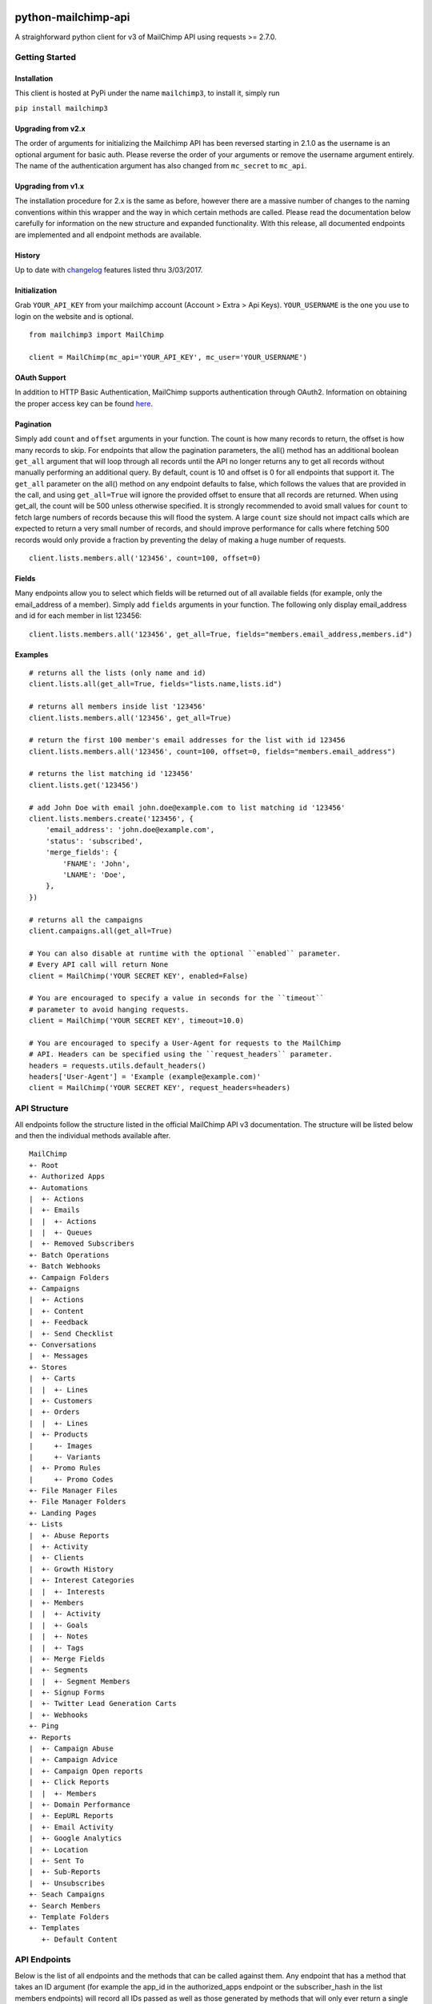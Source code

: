 |mailchimp3 v3.0.10 on PyPi| |MIT license| |Stable|

python-mailchimp-api
====================

A straighforward python client for v3 of MailChimp API using requests >=
2.7.0.

Getting Started
---------------

Installation
~~~~~~~~~~~~

This client is hosted at PyPi under the name ``mailchimp3``, to install
it, simply run

``pip install mailchimp3``

Upgrading from v2.x
~~~~~~~~~~~~~~~~~~~

The order of arguments for initializing the Mailchimp API has been
reversed starting in 2.1.0 as the username is an optional argument for
basic auth. Please reverse the order of your arguments or remove the
username argument entirely. The name of the authentication argument has
also changed from ``mc_secret`` to ``mc_api``.

Upgrading from v1.x
~~~~~~~~~~~~~~~~~~~

The installation procedure for 2.x is the same as before, however there
are a massive number of changes to the naming conventions within this
wrapper and the way in which certain methods are called. Please read the
documentation below carefully for information on the new structure and
expanded functionality. With this release, all documented endpoints are
implemented and all endpoint methods are available.

History
~~~~~~~

Up to date with
`changelog <http://developer.mailchimp.com/documentation/mailchimp/guides/changelog/>`__
features listed thru 3/03/2017.

Initialization
~~~~~~~~~~~~~~

Grab ``YOUR_API_KEY`` from your mailchimp account (Account > Extra > Api
Keys). ``YOUR_USERNAME`` is the one you use to login on the website and
is optional.

::

   from mailchimp3 import MailChimp

   client = MailChimp(mc_api='YOUR_API_KEY', mc_user='YOUR_USERNAME')

OAuth Support
~~~~~~~~~~~~~

In addition to HTTP Basic Authentication, MailChimp supports
authentication through OAuth2. Information on obtaining the proper
access key can be found
`here <http://developer.mailchimp.com/documentation/mailchimp/guides/how-to-use-oauth2/>`__.

Pagination
~~~~~~~~~~

Simply add ``count`` and ``offset`` arguments in your function. The
count is how many records to return, the offset is how many records to
skip. For endpoints that allow the pagination parameters, the all()
method has an additional boolean ``get_all`` argument that will loop
through all records until the API no longer returns any to get all
records without manually performing an additional query. By default,
count is 10 and offset is 0 for all endpoints that support it. The
``get_all`` parameter on the all() method on any endpoint defaults to
false, which follows the values that are provided in the call, and using
``get_all=True`` will ignore the provided offset to ensure that all
records are returned. When using get_all, the count will be 500 unless
otherwise specified. It is strongly recommended to avoid small values
for ``count`` to fetch large numbers of records because this will flood
the system. A large ``count`` size should not impact calls which are
expected to return a very small number of records, and should improve
performance for calls where fetching 500 records would only provide a
fraction by preventing the delay of making a huge number of requests.

::

   client.lists.members.all('123456', count=100, offset=0)

Fields
~~~~~~

Many endpoints allow you to select which fields will be returned out of
all available fields (for example, only the email_address of a member).
Simply add ``fields`` arguments in your function. The following only
display email_address and id for each member in list 123456:

::

   client.lists.members.all('123456', get_all=True, fields="members.email_address,members.id")

Examples
~~~~~~~~

::

   # returns all the lists (only name and id)
   client.lists.all(get_all=True, fields="lists.name,lists.id")

   # returns all members inside list '123456'
   client.lists.members.all('123456', get_all=True)

   # return the first 100 member's email addresses for the list with id 123456
   client.lists.members.all('123456', count=100, offset=0, fields="members.email_address")

   # returns the list matching id '123456'
   client.lists.get('123456')

   # add John Doe with email john.doe@example.com to list matching id '123456'
   client.lists.members.create('123456', {
       'email_address': 'john.doe@example.com',
       'status': 'subscribed',
       'merge_fields': {
           'FNAME': 'John',
           'LNAME': 'Doe',
       },
   })

   # returns all the campaigns
   client.campaigns.all(get_all=True)

   # You can also disable at runtime with the optional ``enabled`` parameter.
   # Every API call will return None
   client = MailChimp('YOUR SECRET KEY', enabled=False)

   # You are encouraged to specify a value in seconds for the ``timeout``
   # parameter to avoid hanging requests.
   client = MailChimp('YOUR SECRET KEY', timeout=10.0)

   # You are encouraged to specify a User-Agent for requests to the MailChimp
   # API. Headers can be specified using the ``request_headers`` parameter.
   headers = requests.utils.default_headers()
   headers['User-Agent'] = 'Example (example@example.com)'
   client = MailChimp('YOUR SECRET KEY', request_headers=headers)

API Structure
-------------

All endpoints follow the structure listed in the official MailChimp API
v3 documentation. The structure will be listed below and then the
individual methods available after.

::

   MailChimp
   +- Root
   +- Authorized Apps
   +- Automations
   |  +- Actions
   |  +- Emails
   |  |  +- Actions
   |  |  +- Queues
   |  +- Removed Subscribers
   +- Batch Operations
   +- Batch Webhooks
   +- Campaign Folders
   +- Campaigns
   |  +- Actions
   |  +- Content
   |  +- Feedback
   |  +- Send Checklist
   +- Conversations
   |  +- Messages
   +- Stores
   |  +- Carts
   |  |  +- Lines
   |  +- Customers
   |  +- Orders
   |  |  +- Lines
   |  +- Products
   |     +- Images
   |     +- Variants
   |  +- Promo Rules
   |     +- Promo Codes
   +- File Manager Files
   +- File Manager Folders
   +- Landing Pages
   +- Lists
   |  +- Abuse Reports
   |  +- Activity
   |  +- Clients
   |  +- Growth History
   |  +- Interest Categories
   |  |  +- Interests
   |  +- Members
   |  |  +- Activity
   |  |  +- Goals
   |  |  +- Notes
   |  |  +- Tags
   |  +- Merge Fields
   |  +- Segments
   |  |  +- Segment Members
   |  +- Signup Forms
   |  +- Twitter Lead Generation Carts
   |  +- Webhooks
   +- Ping
   +- Reports
   |  +- Campaign Abuse
   |  +- Campaign Advice
   |  +- Campaign Open reports
   |  +- Click Reports
   |  |  +- Members
   |  +- Domain Performance
   |  +- EepURL Reports
   |  +- Email Activity
   |  +- Google Analytics
   |  +- Location
   |  +- Sent To
   |  +- Sub-Reports
   |  +- Unsubscribes
   +- Seach Campaigns
   +- Search Members
   +- Template Folders
   +- Templates
      +- Default Content

API Endpoints
-------------

Below is the list of all endpoints and the methods that can be called
against them. Any endpoint that has a method that takes an ID argument
(for example the app_id in the authorized_apps endpoint or the
subscriber_hash in the list members endpoints) will record all IDs
passed as well as those generated by methods that will only ever return
a single result such as the create() method present on some endpoints.
These stored attributes are only available at the level that they were
passed or created at and must be passed again to interact with a lower
or higher level such as accessing a list and then a member. The below
code assumes that you have initialized the MailChimp class as listed
above with the name ``client``.

Root
~~~~

.. _root-1:

Root
^^^^

::

   client.root.get()

Authorized Apps
~~~~~~~~~~~~~~~

.. _authorized-apps-1:

Authorized Apps
^^^^^^^^^^^^^^^

::

   client.authorized_apps.create(data={})
   client.authorized_apps.all(get_all=False)
   client.authorized_apps.get(app_id='')

Automations
~~~~~~~~~~~

.. _automations-1:

Automations
^^^^^^^^^^^

::

   client.automations.all(get_all=False)
   client.automations.get(workflow_id='')

Automation Actions
^^^^^^^^^^^^^^^^^^

::

   client.automations.actions.pause(workflow_id='')
   client.automations.actions.start(workflow_id='')

Automation Emails
^^^^^^^^^^^^^^^^^

::

   client.automations.emails.all(workflow_id='')
   client.automations.emails.get(workflow_id='', email_id='')

Automation Email Actions
^^^^^^^^^^^^^^^^^^^^^^^^

::

   client.automations.emails.actions.pause(workflow_id='', email_id='')
   client.automations.emails.actions.start(workflow_id='', email_id='')

Automation Email Queues
^^^^^^^^^^^^^^^^^^^^^^^

::

   client.automations.emails.queues.create(workflow_id='', email_id='', data={})
   client.automations.emails.queues.all(workflow_id='', email_id='')
   client.automations.emails.queues.get(workflow_id='', email_id='', subscriber_hash='')

Automation Removed Subscribers
^^^^^^^^^^^^^^^^^^^^^^^^^^^^^^

::

   client.automations.removed_subscribers.create(workflow_id='', data={})
   client.automations.removed_subscribers.all(workflow_id='')

Batch Operations
~~~~~~~~~~~~~~~~

.. _batch-operations-1:

Batch Operations
^^^^^^^^^^^^^^^^

::

   client.batch_operations.create(data={})
   client.batch_operations.all(get_all=False)
   client.batch_operations.get(batch_id='')
   client.batch_operations.delete(batch_id='')

Batch Webhooks
~~~~~~~~~~~~~~

.. _batch-webhooks-1:

Batch Webhooks
^^^^^^^^^^^^^^

::

   client.batch_webhooks.create(data={})
   client.batch_webhooks.all(get_all=False)
   client.batch_webhooks.get(batch_webhook_id='')
   client.batch_webhooks.update(batch_webhook_id='', data={})
   client.batch_webhooks.delete(batch_webhook_id='')

Campaigns
~~~~~~~~~

Folders
^^^^^^^

::

   client.campaign_folders.create(data={})
   client.campaign_folders.all(get_all=False)
   client.campaign_folders.get(folder_id='')
   client.campaign_folders.update(folder_id='', data={})
   client.campaign_folders.delete(folder_id='')

.. _campaigns-1:

Campaigns
^^^^^^^^^

::

   client.campaigns.create(data={})
   client.campaigns.all(get_all=False)
   client.campaigns.get(campaign_id='')
   client.campaigns.update(campaign_id='')
   client.campaigns.delete(campaign_id='')

Campaign Actions
^^^^^^^^^^^^^^^^

::

   client.campaigns.actions.cancel(campaign_id='')
   client.campaigns.actions.pause(campaign_id='')
   client.campaigns.actions.replicate(campaign_id='')
   client.campaigns.actions.resume(campaign_id='')
   client.campaigns.actions.schedule(campaign_id='', data={})
   client.campaigns.actions.send(campaign_id='')
   client.campaigns.actions.test(campaign_id='', data={})
   client.campaigns.actions.unschedule(campaign_id='')

Campaign Content
^^^^^^^^^^^^^^^^

::

   client.campaigns.content.get(campaign_id='')
   client.campaigns.content.update(campaign_id='', data={})

Campaign Feedback
^^^^^^^^^^^^^^^^^

::

   client.campaigns.feedback.create(campaign_id='', data={})
   client.campaigns.feedback.all(campaign_id='', get_all=False)
   client.campaigns.feedback.get(campaign_id='', feedback_id='')
   client.campaigns.feedback.update(campaign_id='', feedback_id='', data={})
   client.campaigns.feedback.delete(campaign_id='', feedback_id='')

Campaign Send Checklist
^^^^^^^^^^^^^^^^^^^^^^^

::

   client.campaigns.send_checklist.get(campaign_id='')

Conversations
~~~~~~~~~~~~~

.. _conversations-1:

Conversations
^^^^^^^^^^^^^

::

   client.conversations.all(get_all=False)
   client.conversations.get(conversation_id='')

Conversation Messages
^^^^^^^^^^^^^^^^^^^^^

::

   client.conversations.messages.create(conversation_id='', data={})
   client.conversations.messages.all(conversation_id='')
   client.conversations.messages.get(conversation_id='', message_id='')

E-Commerce
~~~~~~~~~~

Stores
^^^^^^

::

   client.stores.create(data={})
   client.stores.all(get_all=False)
   client.stores.get(store_id='')
   client.stores.update(store_id='', data={})
   client.stores.delete(store_id='')

Store Carts
^^^^^^^^^^^

::

   client.stores.carts.create(store_id='', data={})
   client.stores.carts.all(store_id='', get_all=False)
   client.stores.carts.get(store_id='', cart_id='')
   client.stores.carts.update(store_id='', cart_id='', data={})
   client.stores.carts.delete(store_id='', cart_id='')

Store Cart Lines
^^^^^^^^^^^^^^^^

::

   client.stores.carts.lines.create(store_id='', cart_id='', data={})
   client.stores.carts.lines.all(store_id='', cart_id='', get_all=False)
   client.stores.carts.lines.get(store_id='', cart_id='', line_id='')
   client.stores.carts.lines.update(store_id='', cart_id='', line_id='', data={})
   client.stores.carts.lines.delete(store_id='', cart_id='', line_id='')

Store Customers
^^^^^^^^^^^^^^^

::

   client.stores.customers.create(store_id='', data={})
   client.stores.customers.all(store_id='', get_all=False)
   client.stores.customers.get(store_id='', customer_id='')
   client.stores.customers.update(store_id='', customer_id='', data={})
   client.stores.customers.create_or_update(store_id='', customer_id='', data={})
   client.stores.customers.delete(store_id='', customer_id='')

Store Orders
^^^^^^^^^^^^

::

   client.stores.orders.create(store_id='', data={})
   client.stores.orders.all(store_id='', get_all=False)
   client.stores.orders.get(store_id='', order_id='')
   client.stores.orders.update(store_id='', order_id='', data={})
   client.stores.orders.delete(store_id='', order_id='')

Store Order Lines
^^^^^^^^^^^^^^^^^

::

   client.stores.orders.lines.create(store_id='', order_id='', data={})
   client.stores.orders.lines.all(store_id='', order_id='', get_all=False)
   client.stores.orders.lines.get(store_id='', order_id='', line_id='')
   client.stores.orders.lines.update(store_id='', order_id='', line_id='', data={})
   client.stores.orders.lines.delete(store_id='', order_id='', line_id='')

Store Products
^^^^^^^^^^^^^^

::

   client.stores.products.create(store_id='', data={})
   client.stores.products.all(store_id='', get_all=False)
   client.stores.products.get(store_id='', product_id='')
   client.stores.products.update(store_id='', product_id='')
   client.stores.products.delete(store_id='', product_id='')

Store Product Images
^^^^^^^^^^^^^^^^^^^^

::

   client.stores.products.images.create(store_id='', product_id='', data={})
   client.stores.products.images.all(store_id='', product_id='', get_all=False)
   client.stores.products.images.get(store_id='', product_id='', image_id='')
   client.stores.products.images.update(store_id='', product_id='', image_id='', data={})
   client.stores.products.images.delete(store_id='', product_id='', image_id='')

Store Product Variants
^^^^^^^^^^^^^^^^^^^^^^

::

   client.stores.products.variants.create(store_id='', product_id='', data={})
   client.stores.products.variants.all(store_id='', product_id='', get_all=False)
   client.stores.products.variants.get(store_id='', product_id='', variant_id='')
   client.stores.products.variants.update(store_id='', product_id='', variant_id='', data={})
   client.stores.products.variants.create_or_update(store_id='', product_id='', variant_id='', data={})
   client.stores.products.variants.delete(store_id='', product_id='', variant_id='')

File Manager
~~~~~~~~~~~~

Files
^^^^^

::

   client.files.create(data={})
   client.files.all(get_all=False)
   client.files.get(file_id='')
   client.files.update(file_id='', data={})
   client.files.delete(file_id='')

.. _folders-1:

Folders
^^^^^^^

::

   client.folders.create(data={})
   client.folders.all(get_all=False)
   client.folders.get(folder_id='')
   client.folders.update(folder_id='', data={})
   client.folders.delete(folder_id='')


Landing Pages
^^^^^^^^^^^^^

::

   client.landing_pages.create(data={})
   client.landing_pages.all()
   client.landing_pages.all(fields='')
   client.landing_pages.get(page_id='')


Lists
~~~~~

.. _lists-1:

Lists
^^^^^

::

   client.lists.create(data={})
   client.lists.update_members(list_id='', data={})
   client.lists.all(get_all=False)
   client.lists.get(list_id='')
   client.lists.update(list_id='', data={})
   client.lists.delete(list_id='')

List Abuse Reports
^^^^^^^^^^^^^^^^^^

::

   client.lists.abuse_reports.all(list_id='', get_all=False)
   client.lists.abuse_reports.get(list_id='', report_id='')

List Activity
^^^^^^^^^^^^^

::

   client.lists.activity.all(list_id='')

List Clients
^^^^^^^^^^^^

::

   client.lists.clients.all(list_id='')

List Growth History
^^^^^^^^^^^^^^^^^^^

::

   client.lists.growth_history.all(list_id='', get_all=False)
   client.lists.growth_history.get(list_id='', month='')

List Interest Categories
^^^^^^^^^^^^^^^^^^^^^^^^

::

   client.lists.interest_categories.create(list_id='', data={})
   client.lists.interest_categories.all(list_id='', get_all=False)
   client.lists.interest_categories.get(list_id='', category_id='')
   client.lists.interest_categories.update(list_id='', category_id='', data={})
   client.lists.interest_categories.delete(list_id='', category_id='')

List Interest Category Interests
^^^^^^^^^^^^^^^^^^^^^^^^^^^^^^^^

::

   client.lists.interest_categories.interests.create(list_id='', category_id='', data={})
   client.lists.interest_categories.interests.all(list_id='', category_id='', get_all=False)
   client.lists.interest_categories.interests.get(list_id='', category_id='', interest_id='')
   client.lists.interest_categories.interests.update(list_id='', category_id='', interest_id='', data={})
   client.lists.interest_categories.interests.delete(list_id='', category_id='', interest_id='')

List Members
^^^^^^^^^^^^

::

   client.lists.members.create(list_id='', data={})
   client.lists.members.all(list_id='', get_all=False)
   client.lists.members.get(list_id='', subscriber_hash='')
   client.lists.members.update(list_id='', subscriber_hash='', data={})
   client.lists.members.create_or_update(list_id='', subscriber_hash='', data={})
   client.lists.members.delete(list_id='', subscriber_hash='')
   client.lists.members.delete_permanent(list_id='', subscriber_hash='')

List Member Activity
^^^^^^^^^^^^^^^^^^^^

::

   client.lists.members.activity.all(list_id='', subscriber_hash='')

List Member Goals
^^^^^^^^^^^^^^^^^

::

   client.lists.members.goals.all(list_id='', subscriber_hash='')

List Member Notes
^^^^^^^^^^^^^^^^^

::

   client.lists.members.notes.create(list_id='', subscriber_hash='', data={})
   client.lists.members.notes.all(list_id='', subscriber_hash='', get_all=False)
   client.lists.members.notes.get(list_id='', subscriber_hash='', note_id='')
   client.lists.members.notes.update(list_id='', subscriber_hash='', note_id='', data={})
   client.lists.members.notes.delete(list_id='', subscriber_hash='', note_id='')

List Member Tags
^^^^^^^^^^^^^^^^

::

   client.lists.members.tags.update(list_id='', subscriber_hash='', data={})
   client.lists.members.tags.all(list_id='', subscriber_hash='')

List Merge Fields
^^^^^^^^^^^^^^^^^

::

   client.lists.merge_fields.create(list_id='', data={})
   client.lists.merge_fields.all(list_id='', get_all=False)
   client.lists.merge_fields.get(list_id='', merge_id='')
   client.lists.merge_fields.update(list_id='', merge_id='', data={})
   client.lists.merge_fields.delete(list_id='', merge_id='')

List Segments
^^^^^^^^^^^^^

::

   client.lists.segments.create(list_id='', data={})
   client.lists.segments.all(list_id='', get_all=False)
   client.lists.segments.get(list_id='', segment_id='')
   client.lists.segments.update(list_id='', segment_id='', data={})
   client.lists.segments.update_members(list_id='', segment_id='', data={})
   client.lists.segments.delete(list_id='', segment_id='')

List Segment Members
^^^^^^^^^^^^^^^^^^^^

::

   client.lists.segments.members.create(list_id='', segment_id='', data={})
   client.lists.segments.members.all(list_id='', segment_id='', get_all=False)
   client.lists.segments.members.delete(list_id='', segment_id='', subscriber_hash='')

List Signup Forms
^^^^^^^^^^^^^^^^^

::

   client.lists.signup_forms.create(list_id='', data={})
   client.lists.signup_forms.all(list_id='')

List Webhooks
^^^^^^^^^^^^^

::

   client.lists.webhooks.create(list_id='', data={})
   client.lists.webhooks.all(list_id='')
   client.lists.webhooks.get(list_id='', webhook_id='')
   client.lists.webhooks.update(list_id='', webhook_id='', data={})
   client.lists.webhooks.delete(list_id='', webhook_id='')

Reports
~~~~~~~

.. _reports-1:

Reports
^^^^^^^

::

   client.reports.all(get_all=False)
   client.reports.get(campaign_id='')

Campaign Abuse Reports
^^^^^^^^^^^^^^^^^^^^^^

::

   client.reports.abuse_reports.all(campaign_id='')
   client.reports.abuse_reports.get(campaign_id='', report_id='')

Campaign Advice
^^^^^^^^^^^^^^^

::

   client.reports.advice.all(campaign_id='')

Click Details Report
^^^^^^^^^^^^^^^^^^^^

::

   client.reports.click_details.all(campaign_id='', get_all=False)
   client.reports.click_details.get(campaign_id='', link_id='')

Click Details Report Members
^^^^^^^^^^^^^^^^^^^^^^^^^^^^

::

   client.reports.click_details.members.all(campaign_id='', link_id='', get_all=False)
   client.reports.click_details.members.get(campaign_id='', link_id='', subscriber_hash='')

Domain Performance Reports
^^^^^^^^^^^^^^^^^^^^^^^^^^

::

   client.reports.domain_performance.all(campaign_id='')

EepURL Reports
^^^^^^^^^^^^^^

::

   client.reports.eepurl.all(camnpaign_id='')

Email Activity Reports
^^^^^^^^^^^^^^^^^^^^^^

::

   client.reports.email_activity.all(campaign_id='', get_all=False)
   client.reports.email_activity.get(campaign_id='', subscriber_hash='')

Locations Report
^^^^^^^^^^^^^^^^

::

   client.reports.locations.all(campaign_id='', get_all=False)

Sent To Reports
^^^^^^^^^^^^^^^

::

   client.reports.sent_to.all(campaign_id='', get_all=False)
   client.reports.sent_to.get(campaign_id='', subscriber_hash='')

Sub-Reports
^^^^^^^^^^^

::

   client.reports.subreports.all(campaign_id='')

Unsubscribes
^^^^^^^^^^^^

::

   client.reports.unsubscribes.all(campaign_id='', get_all=False)
   client.reports.unsubscribes.get(campaign_id='', subscriber_hash='')

Search
~~~~~~

.. _campaigns-2:

Campaigns
^^^^^^^^^

::

   client.search_campaigns.get()

Members
^^^^^^^

::

   client.search_members.get()

Templates
~~~~~~~~~

.. _folders-2:

Folders
^^^^^^^

::

   client.template_folders.create(data={})
   client.template_folders.all(get_all=False)
   client.template_folders.get(folder_id='')
   client.template_folders.update(folder_id='', data={})
   client.template_folders.delete(folder_id='')

.. _templates-1:

Templates
^^^^^^^^^

::

   client.templates.create(data={})
   client.templates.all(get_all=False)
   client.templates.get(template_id='')
   client.templates.update(template_id='', data={})
   client.templates.delete(template_id='')

Default Content
^^^^^^^^^^^^^^^

::

   client.templates.default_content.all(template_id='')

Logging
-------

The MailChimp client will log request/response detail into the
mailchimp3.client logging namespace. Consider the following snippet to
get started with logging:

.. code:: python

   import logging
   fh = logging.FileHandler('/path/to/some/log.log')
   logger = logging.getLogger('mailchimp3.client')
   logger.addHandler(fh)

   # use the client normally
   client.lists.all(**{'fields': 'lists.date_created'})

request/response detail will be appended into /path/to/some/log.log:

::

   GET Request: https://us15.api.mailchimp.com/3.0/lists?fields=lists.date_created
   GET Response: 200 {"lists":[{"date_created":"2017-05-10T13:53:05+00:00"},{"date_created":"2017-08-22T20:27:56+00:00"},{"date_created":"2017-05-12T21:22:15+00:00"},{"date_created":"2017-04-27T17:42:04+00:00"},{"date_created":"2017-05-10T14:14:49+00:00"},{"date_created":"2017-05-10T13:52:37+00:00"},{"date_created":"2017-05-10T13:51:40+00:00"}]}

Check the `docs <https://docs.python.org/2/library/logging.html>`__ for
more detail on the Python logging package.

Support
-------

If you are having issues, please let us know or submit a pull request.

License
-------

The project is licensed under the MIT License.

.. |mailchimp3 v3.0.10 on PyPi| image:: https://img.shields.io/pypi/v/mailchimp3.svg
   :target: https://pypi.python.org/pypi/mailchimp3
.. |MIT license| image:: https://img.shields.io/badge/licence-MIT-blue.svg
.. |Stable| image:: https://img.shields.io/badge/status-stable-green.svg


